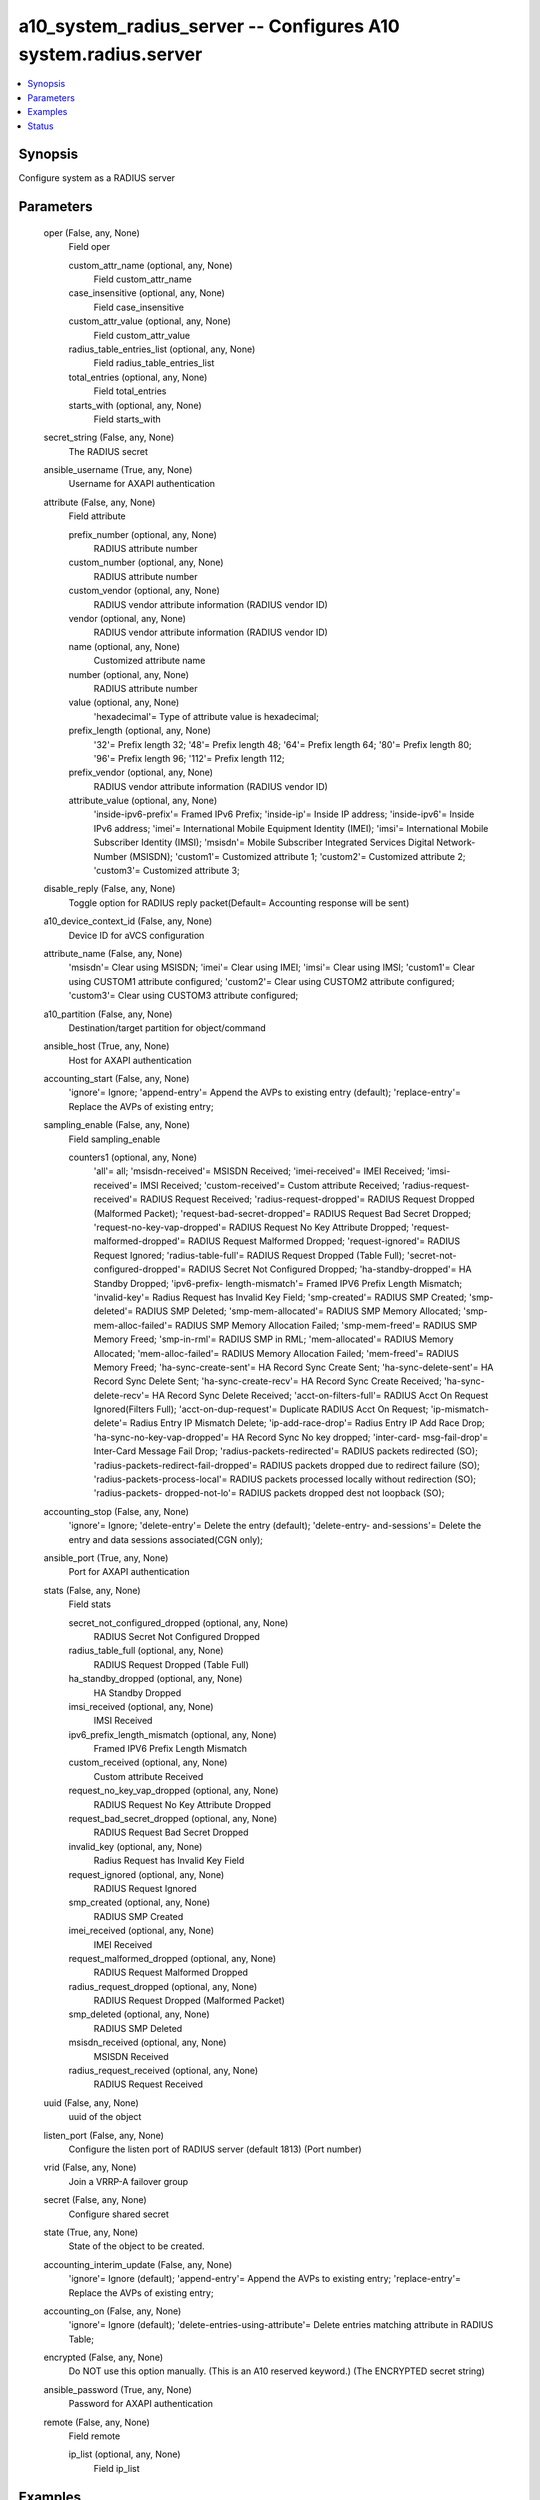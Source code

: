 .. _a10_system_radius_server_module:


a10_system_radius_server -- Configures A10 system.radius.server
===============================================================

.. contents::
   :local:
   :depth: 1


Synopsis
--------

Configure system as a RADIUS server






Parameters
----------

  oper (False, any, None)
    Field oper


    custom_attr_name (optional, any, None)
      Field custom_attr_name


    case_insensitive (optional, any, None)
      Field case_insensitive


    custom_attr_value (optional, any, None)
      Field custom_attr_value


    radius_table_entries_list (optional, any, None)
      Field radius_table_entries_list


    total_entries (optional, any, None)
      Field total_entries


    starts_with (optional, any, None)
      Field starts_with



  secret_string (False, any, None)
    The RADIUS secret


  ansible_username (True, any, None)
    Username for AXAPI authentication


  attribute (False, any, None)
    Field attribute


    prefix_number (optional, any, None)
      RADIUS attribute number


    custom_number (optional, any, None)
      RADIUS attribute number


    custom_vendor (optional, any, None)
      RADIUS vendor attribute information (RADIUS vendor ID)


    vendor (optional, any, None)
      RADIUS vendor attribute information (RADIUS vendor ID)


    name (optional, any, None)
      Customized attribute name


    number (optional, any, None)
      RADIUS attribute number


    value (optional, any, None)
      'hexadecimal'= Type of attribute value is hexadecimal;


    prefix_length (optional, any, None)
      '32'= Prefix length 32; '48'= Prefix length 48; '64'= Prefix length 64; '80'= Prefix length 80; '96'= Prefix length 96; '112'= Prefix length 112;


    prefix_vendor (optional, any, None)
      RADIUS vendor attribute information (RADIUS vendor ID)


    attribute_value (optional, any, None)
      'inside-ipv6-prefix'= Framed IPv6 Prefix; 'inside-ip'= Inside IP address; 'inside-ipv6'= Inside IPv6 address; 'imei'= International Mobile Equipment Identity (IMEI); 'imsi'= International Mobile Subscriber Identity (IMSI); 'msisdn'= Mobile Subscriber Integrated Services Digital Network-Number (MSISDN); 'custom1'= Customized attribute 1; 'custom2'= Customized attribute 2; 'custom3'= Customized attribute 3;



  disable_reply (False, any, None)
    Toggle option for RADIUS reply packet(Default= Accounting response will be sent)


  a10_device_context_id (False, any, None)
    Device ID for aVCS configuration


  attribute_name (False, any, None)
    'msisdn'= Clear using MSISDN; 'imei'= Clear using IMEI; 'imsi'= Clear using IMSI; 'custom1'= Clear using CUSTOM1 attribute configured; 'custom2'= Clear using CUSTOM2 attribute configured; 'custom3'= Clear using CUSTOM3 attribute configured;


  a10_partition (False, any, None)
    Destination/target partition for object/command


  ansible_host (True, any, None)
    Host for AXAPI authentication


  accounting_start (False, any, None)
    'ignore'= Ignore; 'append-entry'= Append the AVPs to existing entry (default); 'replace-entry'= Replace the AVPs of existing entry;


  sampling_enable (False, any, None)
    Field sampling_enable


    counters1 (optional, any, None)
      'all'= all; 'msisdn-received'= MSISDN Received; 'imei-received'= IMEI Received; 'imsi-received'= IMSI Received; 'custom-received'= Custom attribute Received; 'radius-request-received'= RADIUS Request Received; 'radius-request-dropped'= RADIUS Request Dropped (Malformed Packet); 'request-bad-secret-dropped'= RADIUS Request Bad Secret Dropped; 'request-no-key-vap-dropped'= RADIUS Request No Key Attribute Dropped; 'request-malformed-dropped'= RADIUS Request Malformed Dropped; 'request-ignored'= RADIUS Request Ignored; 'radius-table-full'= RADIUS Request Dropped (Table Full); 'secret-not-configured-dropped'= RADIUS Secret Not Configured Dropped; 'ha-standby-dropped'= HA Standby Dropped; 'ipv6-prefix- length-mismatch'= Framed IPV6 Prefix Length Mismatch; 'invalid-key'= Radius Request has Invalid Key Field; 'smp-created'= RADIUS SMP Created; 'smp- deleted'= RADIUS SMP Deleted; 'smp-mem-allocated'= RADIUS SMP Memory Allocated; 'smp-mem-alloc-failed'= RADIUS SMP Memory Allocation Failed; 'smp-mem-freed'= RADIUS SMP Memory Freed; 'smp-in-rml'= RADIUS SMP in RML; 'mem-allocated'= RADIUS Memory Allocated; 'mem-alloc-failed'= RADIUS Memory Allocation Failed; 'mem-freed'= RADIUS Memory Freed; 'ha-sync-create-sent'= HA Record Sync Create Sent; 'ha-sync-delete-sent'= HA Record Sync Delete Sent; 'ha-sync-create-recv'= HA Record Sync Create Received; 'ha-sync-delete-recv'= HA Record Sync Delete Received; 'acct-on-filters-full'= RADIUS Acct On Request Ignored(Filters Full); 'acct-on-dup-request'= Duplicate RADIUS Acct On Request; 'ip-mismatch-delete'= Radius Entry IP Mismatch Delete; 'ip-add-race-drop'= Radius Entry IP Add Race Drop; 'ha-sync-no-key-vap-dropped'= HA Record Sync No key dropped; 'inter-card- msg-fail-drop'= Inter-Card Message Fail Drop; 'radius-packets-redirected'= RADIUS packets redirected (SO); 'radius-packets-redirect-fail-dropped'= RADIUS packets dropped due to redirect failure (SO); 'radius-packets-process-local'= RADIUS packets processed locally without redirection (SO); 'radius-packets- dropped-not-lo'= RADIUS packets dropped dest not loopback (SO);



  accounting_stop (False, any, None)
    'ignore'= Ignore; 'delete-entry'= Delete the entry (default); 'delete-entry- and-sessions'= Delete the entry and data sessions associated(CGN only);


  ansible_port (True, any, None)
    Port for AXAPI authentication


  stats (False, any, None)
    Field stats


    secret_not_configured_dropped (optional, any, None)
      RADIUS Secret Not Configured Dropped


    radius_table_full (optional, any, None)
      RADIUS Request Dropped (Table Full)


    ha_standby_dropped (optional, any, None)
      HA Standby Dropped


    imsi_received (optional, any, None)
      IMSI Received


    ipv6_prefix_length_mismatch (optional, any, None)
      Framed IPV6 Prefix Length Mismatch


    custom_received (optional, any, None)
      Custom attribute Received


    request_no_key_vap_dropped (optional, any, None)
      RADIUS Request No Key Attribute Dropped


    request_bad_secret_dropped (optional, any, None)
      RADIUS Request Bad Secret Dropped


    invalid_key (optional, any, None)
      Radius Request has Invalid Key Field


    request_ignored (optional, any, None)
      RADIUS Request Ignored


    smp_created (optional, any, None)
      RADIUS SMP Created


    imei_received (optional, any, None)
      IMEI Received


    request_malformed_dropped (optional, any, None)
      RADIUS Request Malformed Dropped


    radius_request_dropped (optional, any, None)
      RADIUS Request Dropped (Malformed Packet)


    smp_deleted (optional, any, None)
      RADIUS SMP Deleted


    msisdn_received (optional, any, None)
      MSISDN Received


    radius_request_received (optional, any, None)
      RADIUS Request Received



  uuid (False, any, None)
    uuid of the object


  listen_port (False, any, None)
    Configure the listen port of RADIUS server (default 1813) (Port number)


  vrid (False, any, None)
    Join a VRRP-A failover group


  secret (False, any, None)
    Configure shared secret


  state (True, any, None)
    State of the object to be created.


  accounting_interim_update (False, any, None)
    'ignore'= Ignore (default); 'append-entry'= Append the AVPs to existing entry; 'replace-entry'= Replace the AVPs of existing entry;


  accounting_on (False, any, None)
    'ignore'= Ignore (default); 'delete-entries-using-attribute'= Delete entries matching attribute in RADIUS Table;


  encrypted (False, any, None)
    Do NOT use this option manually. (This is an A10 reserved keyword.) (The ENCRYPTED secret string)


  ansible_password (True, any, None)
    Password for AXAPI authentication


  remote (False, any, None)
    Field remote


    ip_list (optional, any, None)
      Field ip_list










Examples
--------

.. code-block:: yaml+jinja

    





Status
------




- This module is not guaranteed to have a backwards compatible interface. *[preview]*


- This module is maintained by community.



Authors
~~~~~~~

- A10 Networks 2018

